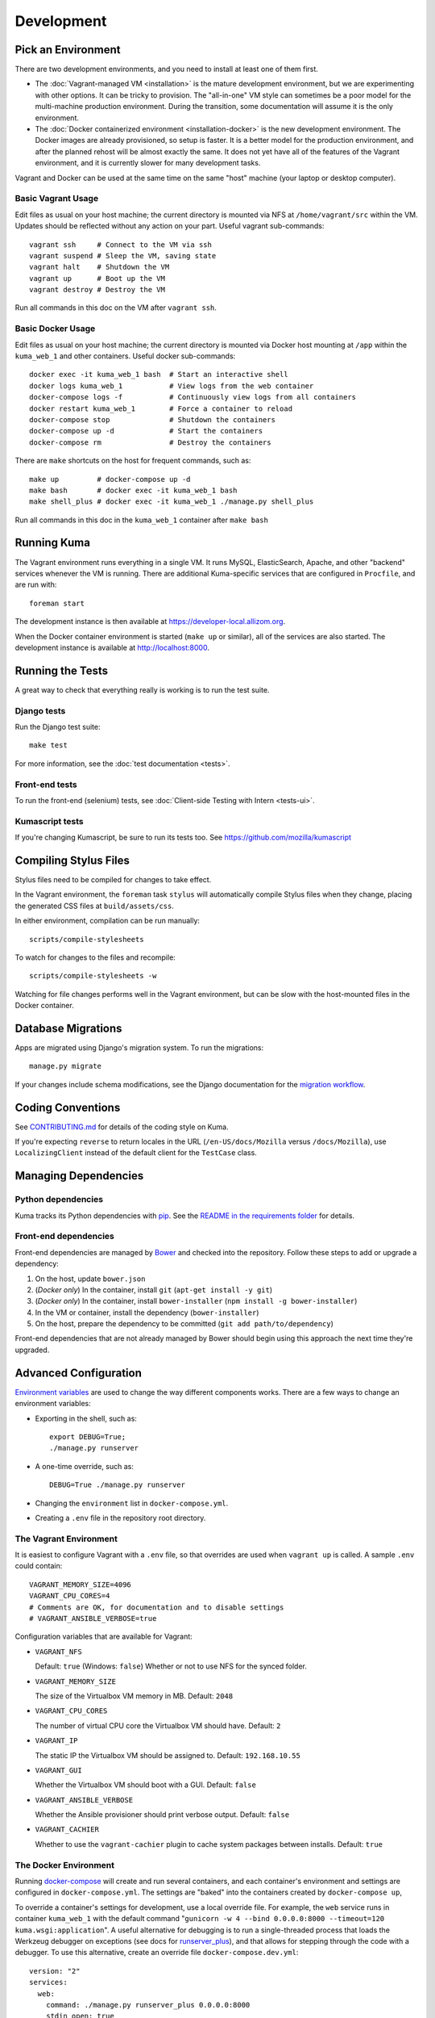 ===========
Development
===========

Pick an Environment
===================
There are two development environments, and you need to install at
least one of them first.

* The :doc:`Vagrant-managed VM <installation>` is the mature development
  environment, but we are experimenting with other options. It can be tricky to
  provision. The "all-in-one" VM style can sometimes be a poor model for the
  multi-machine production environment. During the transition, some
  documentation will assume it is the only environment.
* The :doc:`Docker containerized environment <installation-docker>` is the new
  development environment. The Docker images are already provisioned, so setup
  is faster. It is a better model for the production environment, and after the
  planned rehost will be almost exactly the same. It does not yet have all of
  the features of the Vagrant environment, and it is currently slower for many
  development tasks.

Vagrant and Docker can be used at the same time on the same "host" machine (your
laptop or desktop computer).

Basic Vagrant Usage
-------------------
Edit files as usual on your host machine; the current directory is
mounted via NFS at ``/home/vagrant/src`` within the VM. Updates should be
reflected without any action on your part. Useful vagrant sub-commands::

    vagrant ssh     # Connect to the VM via ssh
    vagrant suspend # Sleep the VM, saving state
    vagrant halt    # Shutdown the VM
    vagrant up      # Boot up the VM
    vagrant destroy # Destroy the VM

Run all commands in this doc on the VM after ``vagrant ssh``.

Basic Docker Usage
------------------
Edit files as usual on your host machine; the current directory is mounted
via Docker host mounting at ``/app`` within the ``kuma_web_1`` and
other containers. Useful docker sub-commands::

    docker exec -it kuma_web_1 bash  # Start an interactive shell
    docker logs kuma_web_1           # View logs from the web container
    docker-compose logs -f           # Continuously view logs from all containers
    docker restart kuma_web_1        # Force a container to reload
    docker-compose stop              # Shutdown the containers
    docker-compose up -d             # Start the containers
    docker-compose rm                # Destroy the containers

There are ``make`` shortcuts on the host for frequent commands, such as::

    make up         # docker-compose up -d
    make bash       # docker exec -it kuma_web_1 bash
    make shell_plus # docker exec -it kuma_web_1 ./manage.py shell_plus

Run all commands in this doc in the ``kuma_web_1`` container after ``make bash``

Running Kuma
============
The Vagrant environment runs everything in a single VM. It runs MySQL,
ElasticSearch, Apache, and other "backend" services whenever the VM is running.
There are additional Kuma-specific services that are configured in
``Procfile``, and are run with::

    foreman start

The development instance is then available at https://developer-local.allizom.org.

When the Docker container environment is started (``make up`` or similar), all
of the services are also started. The development instance is available at
http://localhost:8000.

Running the Tests
=================
A great way to check that everything really is working is to run the test
suite.

Django tests
------------
Run the Django test suite::

    make test

For more information, see the :doc:`test documentation <tests>`.

Front-end tests
---------------
To run the front-end (selenium) tests, see :doc:`Client-side Testing with
Intern <tests-ui>`.

Kumascript tests
----------------
If you're changing Kumascript, be sure to run its tests too.
See https://github.com/mozilla/kumascript

Compiling Stylus Files
======================
Stylus files need to be compiled for changes to take effect.

In the Vagrant environment, the ``foreman`` task ``stylus`` will automatically
compile Stylus files when they change, placing the generated CSS files at
``build/assets/css``.

In either environment, compilation can be run manually::

    scripts/compile-stylesheets

To watch for changes to the files and recompile::

    scripts/compile-stylesheets -w

Watching for file changes performs well in the Vagrant environment, but can be
slow with the host-mounted files in the Docker container.

Database Migrations
===================
Apps are migrated using Django's migration system. To run the migrations::

    manage.py migrate

If your changes include schema modifications, see the Django documentation for
the `migration workflow`_.

.. _migration workflow: https://docs.djangoproject.com/en/1.8/topics/migrations/#workflow

Coding Conventions
==================
See CONTRIBUTING.md_ for details of the coding style on Kuma.

If you're expecting ``reverse`` to return locales in the URL
(``/en-US/docs/Mozilla`` versus ``/docs/Mozilla``), use ``LocalizingClient``
instead of the default client for the ``TestCase`` class.

.. _CONTRIBUTING.md: https://github.com/mozilla/kuma/blob/master/CONTRIBUTING.md

Managing Dependencies
=====================

Python dependencies
-------------------
Kuma tracks its Python dependencies with pip_.  See the
`README in the requirements folder`_ for details.

.. _pip: https://pip.pypa.io/
.. _README in the requirements folder: https://github.com/mozilla/kuma/tree/master/requirements

Front-end dependencies
----------------------
Front-end dependencies are managed by Bower_ and checked into the repository.
Follow these steps to add or upgrade a dependency:

#. On the host, update ``bower.json``
#. (*Docker only*) In the container, install ``git`` (``apt-get install -y git``)
#. (*Docker only*) In the container, install ``bower-installer`` (``npm install -g bower-installer``)
#. In the VM or container, install the dependency (``bower-installer``)
#. On the host, prepare the dependency to be committed (``git add path/to/dependency``)

Front-end dependencies that are not already managed by Bower should begin using
this approach the next time they're upgraded.

.. _Bower: http://bower.io

Advanced Configuration
======================
`Environment variables`_ are used to change the way different components works.
There are a few ways to change an environment variables:

* Exporting in the shell, such as::

    export DEBUG=True;
    ./manage.py runserver

* A one-time override, such as::

    DEBUG=True ./manage.py runserver

* Changing the ``environment`` list in ``docker-compose.yml``.
* Creating a ``.env`` file in the repository root directory.

.. _Environment variables: http://12factor.net/config

.. _vagrant-config:

The Vagrant Environment
-----------------------
It is easiest to configure Vagrant with a ``.env`` file, so that overrides are used
when ``vagrant up`` is called.  A sample ``.env`` could contain::

    VAGRANT_MEMORY_SIZE=4096
    VAGRANT_CPU_CORES=4
    # Comments are OK, for documentation and to disable settings
    # VAGRANT_ANSIBLE_VERBOSE=true

Configuration variables that are available for Vagrant:

- ``VAGRANT_NFS``

  Default: ``true`` (Windows: ``false``)
  Whether or not to use NFS for the synced folder.

- ``VAGRANT_MEMORY_SIZE``

  The size of the Virtualbox VM memory in MB. Default: ``2048``

- ``VAGRANT_CPU_CORES``

  The number of virtual CPU core the Virtualbox VM should have. Default: ``2``

- ``VAGRANT_IP``

  The static IP the Virtualbox VM should be assigned to. Default: ``192.168.10.55``

- ``VAGRANT_GUI``

  Whether the Virtualbox VM should boot with a GUI. Default: ``false``

- ``VAGRANT_ANSIBLE_VERBOSE``

  Whether the Ansible provisioner should print verbose output. Default: ``false``

- ``VAGRANT_CACHIER``

  Whether to use the ``vagrant-cachier`` plugin to cache system packages
  between installs. Default: ``true``

.. _advanced_config_docker:

The Docker Environment
----------------------
Running docker-compose_ will create and run several containers, and each
container's environment and settings are configured in ``docker-compose.yml``.
The settings are "baked" into the containers created by ``docker-compose up``,

To override a container's settings for development, use a local override file.
For example, the ``web`` service runs in container ``kuma_web_1`` with the
default command 
"``gunicorn -w 4 --bind 0.0.0.0:8000 --timeout=120 kuma.wsgi:application``".
A useful alternative for debugging is to run a single-threaded process that
loads the Werkzeug debugger on exceptions (see docs for runserver_plus_), and
that allows for stepping through the code with a debugger.
To use this alternative, create an override file ``docker-compose.dev.yml``::

    version: "2"
    services:
      web:
        command: ./manage.py runserver_plus 0.0.0.0:8000
        stdin_open: true
        tty: true


This is similar to "``docker run -it <image> ./manage.py runserver_plus``",
using all the other configuration items in ``docker-compose.yml``.
Apply the custom setting with::

    docker-compose -f docker-compose.yml -f docker-compose.dev.yml up -d

You can then add ``pdb`` breakpoints to the code
(``import pdb; pdb.set_trace``) and connect to the debugger with::

    docker attach kuma_web_1

To always include the override compose file, add it to your ``.env`` file::

    COMPOSE_FILE=docker-compose.yml:docker-compose.dev.yml

A similar method can be used to override environment variables in containers,
run additional services, or make other changes.  See the docker-compose_
documentation for more ideas on customizing the Docker environment.

.. _docker-compose: https://docs.docker.com/compose/overview/
.. _pdb: https://docs.python.org/2/library/pdb.html
.. _runserver_plus: http://django-extensions.readthedocs.io/en/latest/runserver_plus.html

The Database
------------
The database connection is defined by the environment variable
``DATABASE_URL``, with these defaults::

    DATABASE_URL=mysql://kuma:kuma@localhost:3306/kuma              # Vagrant
    DATABASE_URL=mysql://root:kuma@mysql:3306/developer_mozilla_org # Docker

The format is defined by the dj-database-url_ project::

    DATABASE_URL=mysql://user:password@host:port/database

If you configure a new database, override ``DATABASE_URL`` to connect to it. To
add an empty schema to a freshly created database::

    ./manage.py migrate

To connect to the database specified in ``DATABASE_URL``, use::

    ./manage.py dbshell

.. _dj-database-url: https://github.com/kennethreitz/dj-database-url

Asset Generation
----------------
Kuma will automatically run in debug mode, with the ``DEBUG`` setting
turned to ``True``. That will make it serve images and have the pages
formatted with CSS automatically.

Setting ``DEBUG=false`` file will put the installation in production mode and
ask for minified assets.  This only works in the Vagrant environment, which
uses Apache to serve the static files.  In Docker, static files will not be
served and the site will be unstyled.

Production assets
*****************
Assets are compressed on production. To emulate production and test compressed
assets locally (*Vagrant only*):

#. Set the environment variables ``DEBUG=false``
#. Run ``make compilejsi18n collectstatic`` in the VM or container
#. Restart the web process by retarting ``foreman``

Secure Cookies
--------------
To prevent error messages like "``Forbidden (CSRF cookie not set.):``", set the
environment variable::

    CSRF_COOKIE_SECURE = false

This is the default in Docker, which does not support local development with
HTTPS.
